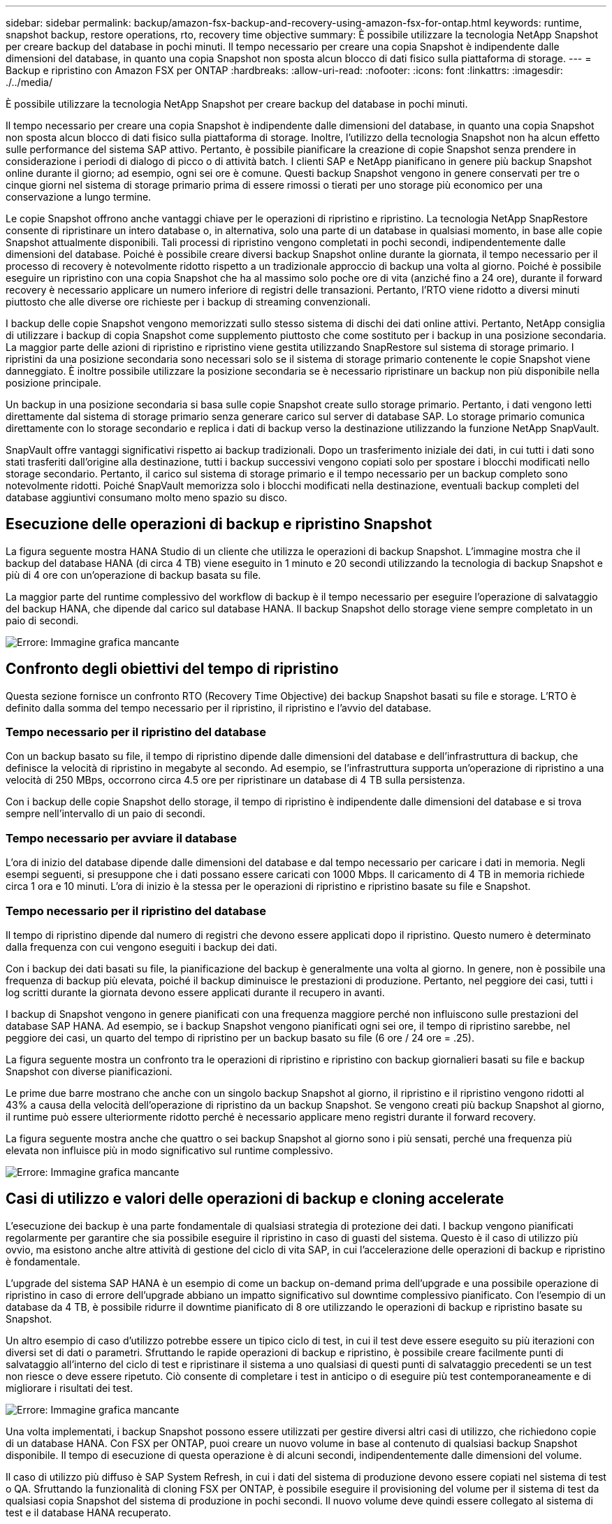 ---
sidebar: sidebar 
permalink: backup/amazon-fsx-backup-and-recovery-using-amazon-fsx-for-ontap.html 
keywords: runtime, snapshot backup, restore operations, rto, recovery time objective 
summary: È possibile utilizzare la tecnologia NetApp Snapshot per creare backup del database in pochi minuti. Il tempo necessario per creare una copia Snapshot è indipendente dalle dimensioni del database, in quanto una copia Snapshot non sposta alcun blocco di dati fisico sulla piattaforma di storage. 
---
= Backup e ripristino con Amazon FSX per ONTAP
:hardbreaks:
:allow-uri-read: 
:nofooter: 
:icons: font
:linkattrs: 
:imagesdir: ./../media/


[role="lead"]
È possibile utilizzare la tecnologia NetApp Snapshot per creare backup del database in pochi minuti.

Il tempo necessario per creare una copia Snapshot è indipendente dalle dimensioni del database, in quanto una copia Snapshot non sposta alcun blocco di dati fisico sulla piattaforma di storage. Inoltre, l'utilizzo della tecnologia Snapshot non ha alcun effetto sulle performance del sistema SAP attivo. Pertanto, è possibile pianificare la creazione di copie Snapshot senza prendere in considerazione i periodi di dialogo di picco o di attività batch. I clienti SAP e NetApp pianificano in genere più backup Snapshot online durante il giorno; ad esempio, ogni sei ore è comune. Questi backup Snapshot vengono in genere conservati per tre o cinque giorni nel sistema di storage primario prima di essere rimossi o tierati per uno storage più economico per una conservazione a lungo termine.

Le copie Snapshot offrono anche vantaggi chiave per le operazioni di ripristino e ripristino. La tecnologia NetApp SnapRestore consente di ripristinare un intero database o, in alternativa, solo una parte di un database in qualsiasi momento, in base alle copie Snapshot attualmente disponibili. Tali processi di ripristino vengono completati in pochi secondi, indipendentemente dalle dimensioni del database. Poiché è possibile creare diversi backup Snapshot online durante la giornata, il tempo necessario per il processo di recovery è notevolmente ridotto rispetto a un tradizionale approccio di backup una volta al giorno. Poiché è possibile eseguire un ripristino con una copia Snapshot che ha al massimo solo poche ore di vita (anziché fino a 24 ore), durante il forward recovery è necessario applicare un numero inferiore di registri delle transazioni. Pertanto, l'RTO viene ridotto a diversi minuti piuttosto che alle diverse ore richieste per i backup di streaming convenzionali.

I backup delle copie Snapshot vengono memorizzati sullo stesso sistema di dischi dei dati online attivi. Pertanto, NetApp consiglia di utilizzare i backup di copia Snapshot come supplemento piuttosto che come sostituto per i backup in una posizione secondaria. La maggior parte delle azioni di ripristino e ripristino viene gestita utilizzando SnapRestore sul sistema di storage primario. I ripristini da una posizione secondaria sono necessari solo se il sistema di storage primario contenente le copie Snapshot viene danneggiato. È inoltre possibile utilizzare la posizione secondaria se è necessario ripristinare un backup non più disponibile nella posizione principale.

Un backup in una posizione secondaria si basa sulle copie Snapshot create sullo storage primario. Pertanto, i dati vengono letti direttamente dal sistema di storage primario senza generare carico sul server di database SAP. Lo storage primario comunica direttamente con lo storage secondario e replica i dati di backup verso la destinazione utilizzando la funzione NetApp SnapVault.

SnapVault offre vantaggi significativi rispetto ai backup tradizionali. Dopo un trasferimento iniziale dei dati, in cui tutti i dati sono stati trasferiti dall'origine alla destinazione, tutti i backup successivi vengono copiati solo per spostare i blocchi modificati nello storage secondario. Pertanto, il carico sul sistema di storage primario e il tempo necessario per un backup completo sono notevolmente ridotti. Poiché SnapVault memorizza solo i blocchi modificati nella destinazione, eventuali backup completi del database aggiuntivi consumano molto meno spazio su disco.



== Esecuzione delle operazioni di backup e ripristino Snapshot

La figura seguente mostra HANA Studio di un cliente che utilizza le operazioni di backup Snapshot. L'immagine mostra che il backup del database HANA (di circa 4 TB) viene eseguito in 1 minuto e 20 secondi utilizzando la tecnologia di backup Snapshot e più di 4 ore con un'operazione di backup basata su file.

La maggior parte del runtime complessivo del workflow di backup è il tempo necessario per eseguire l'operazione di salvataggio del backup HANA, che dipende dal carico sul database HANA. Il backup Snapshot dello storage viene sempre completato in un paio di secondi.

image::amazon-fsx-image1.png[Errore: Immagine grafica mancante]



== Confronto degli obiettivi del tempo di ripristino

Questa sezione fornisce un confronto RTO (Recovery Time Objective) dei backup Snapshot basati su file e storage. L'RTO è definito dalla somma del tempo necessario per il ripristino, il ripristino e l'avvio del database.



=== Tempo necessario per il ripristino del database

Con un backup basato su file, il tempo di ripristino dipende dalle dimensioni del database e dell'infrastruttura di backup, che definisce la velocità di ripristino in megabyte al secondo. Ad esempio, se l'infrastruttura supporta un'operazione di ripristino a una velocità di 250 MBps, occorrono circa 4.5 ore per ripristinare un database di 4 TB sulla persistenza.

Con i backup delle copie Snapshot dello storage, il tempo di ripristino è indipendente dalle dimensioni del database e si trova sempre nell'intervallo di un paio di secondi.



=== Tempo necessario per avviare il database

L'ora di inizio del database dipende dalle dimensioni del database e dal tempo necessario per caricare i dati in memoria. Negli esempi seguenti, si presuppone che i dati possano essere caricati con 1000 Mbps. Il caricamento di 4 TB in memoria richiede circa 1 ora e 10 minuti. L'ora di inizio è la stessa per le operazioni di ripristino e ripristino basate su file e Snapshot.



=== Tempo necessario per il ripristino del database

Il tempo di ripristino dipende dal numero di registri che devono essere applicati dopo il ripristino. Questo numero è determinato dalla frequenza con cui vengono eseguiti i backup dei dati.

Con i backup dei dati basati su file, la pianificazione del backup è generalmente una volta al giorno. In genere, non è possibile una frequenza di backup più elevata, poiché il backup diminuisce le prestazioni di produzione. Pertanto, nel peggiore dei casi, tutti i log scritti durante la giornata devono essere applicati durante il recupero in avanti.

I backup di Snapshot vengono in genere pianificati con una frequenza maggiore perché non influiscono sulle prestazioni del database SAP HANA. Ad esempio, se i backup Snapshot vengono pianificati ogni sei ore, il tempo di ripristino sarebbe, nel peggiore dei casi, un quarto del tempo di ripristino per un backup basato su file (6 ore / 24 ore = .25).

La figura seguente mostra un confronto tra le operazioni di ripristino e ripristino con backup giornalieri basati su file e backup Snapshot con diverse pianificazioni.

Le prime due barre mostrano che anche con un singolo backup Snapshot al giorno, il ripristino e il ripristino vengono ridotti al 43% a causa della velocità dell'operazione di ripristino da un backup Snapshot. Se vengono creati più backup Snapshot al giorno, il runtime può essere ulteriormente ridotto perché è necessario applicare meno registri durante il forward recovery.

La figura seguente mostra anche che quattro o sei backup Snapshot al giorno sono i più sensati, perché una frequenza più elevata non influisce più in modo significativo sul runtime complessivo.

image::amazon-fsx-image2.png[Errore: Immagine grafica mancante]



== Casi di utilizzo e valori delle operazioni di backup e cloning accelerate

L'esecuzione dei backup è una parte fondamentale di qualsiasi strategia di protezione dei dati. I backup vengono pianificati regolarmente per garantire che sia possibile eseguire il ripristino in caso di guasti del sistema. Questo è il caso di utilizzo più ovvio, ma esistono anche altre attività di gestione del ciclo di vita SAP, in cui l'accelerazione delle operazioni di backup e ripristino è fondamentale.

L'upgrade del sistema SAP HANA è un esempio di come un backup on-demand prima dell'upgrade e una possibile operazione di ripristino in caso di errore dell'upgrade abbiano un impatto significativo sul downtime complessivo pianificato. Con l'esempio di un database da 4 TB, è possibile ridurre il downtime pianificato di 8 ore utilizzando le operazioni di backup e ripristino basate su Snapshot.

Un altro esempio di caso d'utilizzo potrebbe essere un tipico ciclo di test, in cui il test deve essere eseguito su più iterazioni con diversi set di dati o parametri. Sfruttando le rapide operazioni di backup e ripristino, è possibile creare facilmente punti di salvataggio all'interno del ciclo di test e ripristinare il sistema a uno qualsiasi di questi punti di salvataggio precedenti se un test non riesce o deve essere ripetuto. Ciò consente di completare i test in anticipo o di eseguire più test contemporaneamente e di migliorare i risultati dei test.

image::amazon-fsx-image3.png[Errore: Immagine grafica mancante]

Una volta implementati, i backup Snapshot possono essere utilizzati per gestire diversi altri casi di utilizzo, che richiedono copie di un database HANA. Con FSX per ONTAP, puoi creare un nuovo volume in base al contenuto di qualsiasi backup Snapshot disponibile. Il tempo di esecuzione di questa operazione è di alcuni secondi, indipendentemente dalle dimensioni del volume.

Il caso di utilizzo più diffuso è SAP System Refresh, in cui i dati del sistema di produzione devono essere copiati nel sistema di test o QA. Sfruttando la funzionalità di cloning FSX per ONTAP, è possibile eseguire il provisioning del volume per il sistema di test da qualsiasi copia Snapshot del sistema di produzione in pochi secondi. Il nuovo volume deve quindi essere collegato al sistema di test e il database HANA recuperato.

Il secondo caso di utilizzo è la creazione di un sistema di riparazione, utilizzato per risolvere un danneggiamento logico del sistema di produzione. In questo caso, viene utilizzato un backup Snapshot precedente del sistema di produzione per avviare un sistema di riparazione, che è un clone identico del sistema di produzione con i dati prima che si verificasse il danneggiamento. Il sistema di riparazione viene quindi utilizzato per analizzare il problema ed esportare i dati richiesti prima che sia danneggiato.

L'ultimo caso di utilizzo è la capacità di eseguire un test di failover per il disaster recovery senza interrompere la replica e quindi senza influenzare l'RTO e l'RPO (Recovery Point Objective) della configurazione del disaster recovery. Quando la replica di NetApp SnapMirror per FSX per ONTAP viene utilizzata per replicare i dati nel sito di disaster recovery, i backup Snapshot di produzione sono disponibili anche nel sito di disaster recovery e possono quindi essere utilizzati per creare un nuovo volume per il test di disaster recovery.

image::amazon-fsx-image4.png[Errore: Immagine grafica mancante]
